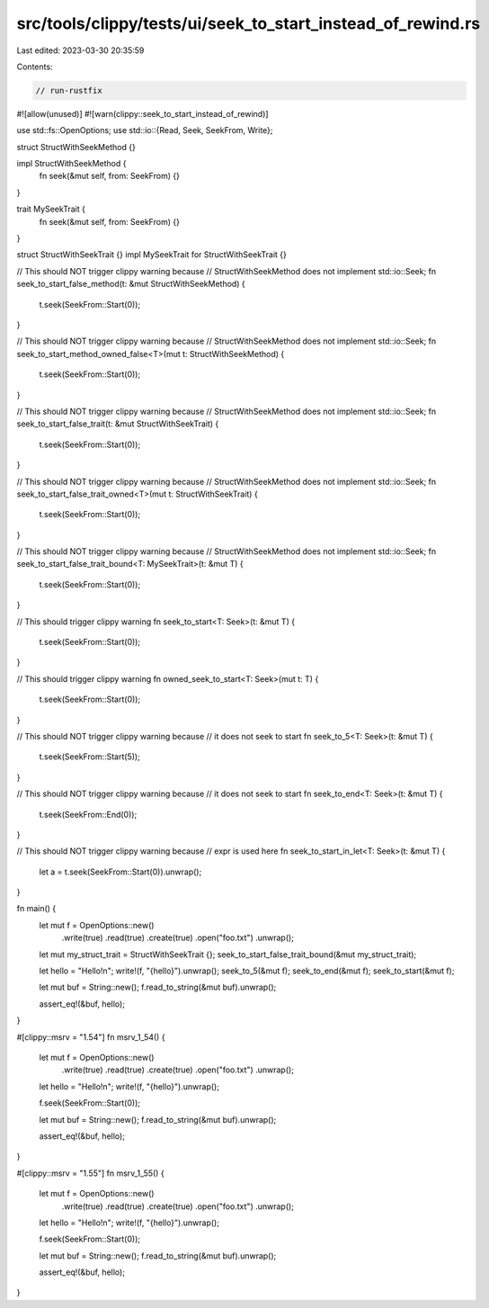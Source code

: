 src/tools/clippy/tests/ui/seek_to_start_instead_of_rewind.rs
============================================================

Last edited: 2023-03-30 20:35:59

Contents:

.. code-block:: rs

    // run-rustfix
#![allow(unused)]
#![warn(clippy::seek_to_start_instead_of_rewind)]

use std::fs::OpenOptions;
use std::io::{Read, Seek, SeekFrom, Write};

struct StructWithSeekMethod {}

impl StructWithSeekMethod {
    fn seek(&mut self, from: SeekFrom) {}
}

trait MySeekTrait {
    fn seek(&mut self, from: SeekFrom) {}
}

struct StructWithSeekTrait {}
impl MySeekTrait for StructWithSeekTrait {}

// This should NOT trigger clippy warning because
// StructWithSeekMethod does not implement std::io::Seek;
fn seek_to_start_false_method(t: &mut StructWithSeekMethod) {
    t.seek(SeekFrom::Start(0));
}

// This should NOT trigger clippy warning because
// StructWithSeekMethod does not implement std::io::Seek;
fn seek_to_start_method_owned_false<T>(mut t: StructWithSeekMethod) {
    t.seek(SeekFrom::Start(0));
}

// This should NOT trigger clippy warning because
// StructWithSeekMethod does not implement std::io::Seek;
fn seek_to_start_false_trait(t: &mut StructWithSeekTrait) {
    t.seek(SeekFrom::Start(0));
}

// This should NOT trigger clippy warning because
// StructWithSeekMethod does not implement std::io::Seek;
fn seek_to_start_false_trait_owned<T>(mut t: StructWithSeekTrait) {
    t.seek(SeekFrom::Start(0));
}

// This should NOT trigger clippy warning because
// StructWithSeekMethod does not implement std::io::Seek;
fn seek_to_start_false_trait_bound<T: MySeekTrait>(t: &mut T) {
    t.seek(SeekFrom::Start(0));
}

// This should trigger clippy warning
fn seek_to_start<T: Seek>(t: &mut T) {
    t.seek(SeekFrom::Start(0));
}

// This should trigger clippy warning
fn owned_seek_to_start<T: Seek>(mut t: T) {
    t.seek(SeekFrom::Start(0));
}

// This should NOT trigger clippy warning because
// it does not seek to start
fn seek_to_5<T: Seek>(t: &mut T) {
    t.seek(SeekFrom::Start(5));
}

// This should NOT trigger clippy warning because
// it does not seek to start
fn seek_to_end<T: Seek>(t: &mut T) {
    t.seek(SeekFrom::End(0));
}

// This should NOT trigger clippy warning because
// expr is used here
fn seek_to_start_in_let<T: Seek>(t: &mut T) {
    let a = t.seek(SeekFrom::Start(0)).unwrap();
}

fn main() {
    let mut f = OpenOptions::new()
        .write(true)
        .read(true)
        .create(true)
        .open("foo.txt")
        .unwrap();

    let mut my_struct_trait = StructWithSeekTrait {};
    seek_to_start_false_trait_bound(&mut my_struct_trait);

    let hello = "Hello!\n";
    write!(f, "{hello}").unwrap();
    seek_to_5(&mut f);
    seek_to_end(&mut f);
    seek_to_start(&mut f);

    let mut buf = String::new();
    f.read_to_string(&mut buf).unwrap();

    assert_eq!(&buf, hello);
}

#[clippy::msrv = "1.54"]
fn msrv_1_54() {
    let mut f = OpenOptions::new()
        .write(true)
        .read(true)
        .create(true)
        .open("foo.txt")
        .unwrap();

    let hello = "Hello!\n";
    write!(f, "{hello}").unwrap();

    f.seek(SeekFrom::Start(0));

    let mut buf = String::new();
    f.read_to_string(&mut buf).unwrap();

    assert_eq!(&buf, hello);
}

#[clippy::msrv = "1.55"]
fn msrv_1_55() {
    let mut f = OpenOptions::new()
        .write(true)
        .read(true)
        .create(true)
        .open("foo.txt")
        .unwrap();

    let hello = "Hello!\n";
    write!(f, "{hello}").unwrap();

    f.seek(SeekFrom::Start(0));

    let mut buf = String::new();
    f.read_to_string(&mut buf).unwrap();

    assert_eq!(&buf, hello);
}


